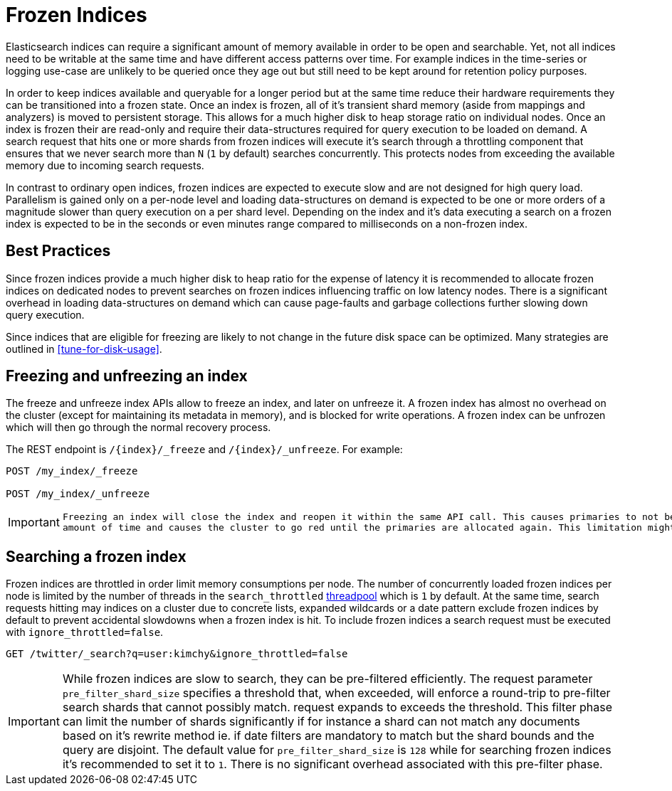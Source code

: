 [role="xpack"]
[testenv="basic"]
[[frozen-indices]]
= Frozen Indices

Elasticsearch indices can require a significant amount of memory available in order to be open and searchable. Yet, not all indices need
to be writable at the same time and have different access patterns over time. For example indices in the time-series or logging use-case
are unlikely to be queried once they age out but still need to be kept around for retention policy purposes.

In order to keep indices available and queryable for a longer period but at the same time reduce their hardware requirements they can be transitioned
into a frozen state. Once an index is frozen, all of it's transient shard memory (aside from mappings and analyzers)
is moved to persistent storage. This allows for a much higher disk to heap storage ratio on individual nodes. Once an index is
frozen their are read-only and require their data-structures required for query execution to be loaded on demand. A search request that hits
one or more shards from frozen indices will execute it's search through a throttling component that ensures that we never search more than
`N` (`1` by default) searches concurrently. This protects nodes from exceeding the available memory due to incoming search requests.

In contrast to ordinary open indices, frozen indices are expected to execute slow and are not designed for high query load. Parallelism is
gained only on a per-node level and loading data-structures on demand is expected to be one or more orders of a magnitude slower than query
execution on a per shard level. Depending on the index and it's data executing a search on a frozen index is expected to be in the seconds
or even minutes range compared to milliseconds on a non-frozen index.

== Best Practices

Since frozen indices provide a much higher disk to heap ratio for the expense of latency it is recommended to allocate frozen indices on
dedicated nodes to prevent searches on frozen indices influencing traffic on low latency nodes. There is a significant overhead in loading
data-structures on demand which can cause page-faults and garbage collections further slowing down query execution.

Since indices that are eligible for freezing are likely to not change in the future disk space can be optimized. Many strategies are
outlined in <<tune-for-disk-usage>>.

== Freezing and unfreezing an index

The freeze and unfreeze index APIs allow to freeze an index, and later on
unfreeze it. A frozen index has almost no overhead on the cluster (except
for maintaining its metadata in memory), and is blocked for write operations.
A frozen index can be unfrozen which will then go through the normal recovery process.

The REST endpoint is `/{index}/_freeze` and `/{index}/_unfreeze`. For
example:

[source,js]
--------------------------------------------------
POST /my_index/_freeze

POST /my_index/_unfreeze
--------------------------------------------------
// CONSOLE
// TEST[s/^/PUT my_index\n/]


[IMPORTANT]
================================
 Freezing an index will close the index and reopen it within the same API call. This causes primaries to not be allocated for a short
 amount of time and causes the cluster to go red until the primaries are allocated again. This limitation might be removed in the future
================================

== Searching a frozen index

Frozen indices are throttled in order limit memory consumptions per node. The number of concurrently loaded frozen indices per node is
limited by the number of threads in the `search_throttled` <<modules-threadpool,threadpool>> which is `1` by default. At the same time,
search requests hitting may indices on a cluster due to concrete lists, expanded wildcards or a date pattern exclude frozen indices by
default to prevent accidental slowdowns when a frozen index is hit. To include frozen indices a search request must be executed with
`ignore_throttled=false`.

[source,js]
--------------------------------------------------
GET /twitter/_search?q=user:kimchy&ignore_throttled=false
--------------------------------------------------
// CONSOLE
// TEST[setup:twitter]

[IMPORTANT]
================================
While frozen indices are slow to search, they can be pre-filtered efficiently. The request parameter `pre_filter_shard_size` specifies
a threshold that, when exceeded, will enforce a round-trip to pre-filter search shards that cannot possibly match.
request expands to exceeds the threshold. This filter phase can limit the number of shards significantly if for instance a shard can not
match any documents based on it's rewrite method ie. if date filters are mandatory to match but the shard bounds and the query are disjoint.
The default value for `pre_filter_shard_size` is `128` while for searching frozen indices it's recommended to set it to `1`. There is no
significant overhead associated with this pre-filter phase.
================================


